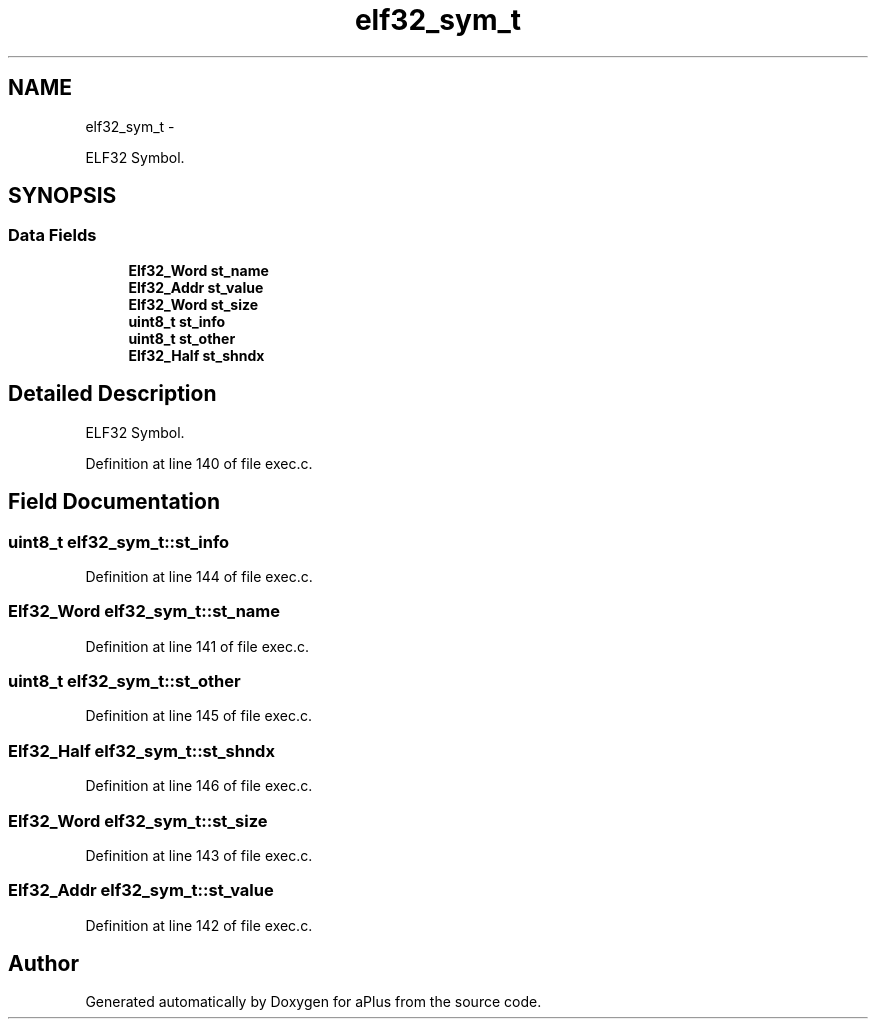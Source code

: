 .TH "elf32_sym_t" 3 "Sun Nov 16 2014" "Version 0.1" "aPlus" \" -*- nroff -*-
.ad l
.nh
.SH NAME
elf32_sym_t \- 
.PP
ELF32 Symbol\&.  

.SH SYNOPSIS
.br
.PP
.SS "Data Fields"

.in +1c
.ti -1c
.RI "\fBElf32_Word\fP \fBst_name\fP"
.br
.ti -1c
.RI "\fBElf32_Addr\fP \fBst_value\fP"
.br
.ti -1c
.RI "\fBElf32_Word\fP \fBst_size\fP"
.br
.ti -1c
.RI "\fBuint8_t\fP \fBst_info\fP"
.br
.ti -1c
.RI "\fBuint8_t\fP \fBst_other\fP"
.br
.ti -1c
.RI "\fBElf32_Half\fP \fBst_shndx\fP"
.br
.in -1c
.SH "Detailed Description"
.PP 
ELF32 Symbol\&. 
.PP
Definition at line 140 of file exec\&.c\&.
.SH "Field Documentation"
.PP 
.SS "\fBuint8_t\fP elf32_sym_t::st_info"

.PP
Definition at line 144 of file exec\&.c\&.
.SS "\fBElf32_Word\fP elf32_sym_t::st_name"

.PP
Definition at line 141 of file exec\&.c\&.
.SS "\fBuint8_t\fP elf32_sym_t::st_other"

.PP
Definition at line 145 of file exec\&.c\&.
.SS "\fBElf32_Half\fP elf32_sym_t::st_shndx"

.PP
Definition at line 146 of file exec\&.c\&.
.SS "\fBElf32_Word\fP elf32_sym_t::st_size"

.PP
Definition at line 143 of file exec\&.c\&.
.SS "\fBElf32_Addr\fP elf32_sym_t::st_value"

.PP
Definition at line 142 of file exec\&.c\&.

.SH "Author"
.PP 
Generated automatically by Doxygen for aPlus from the source code\&.
